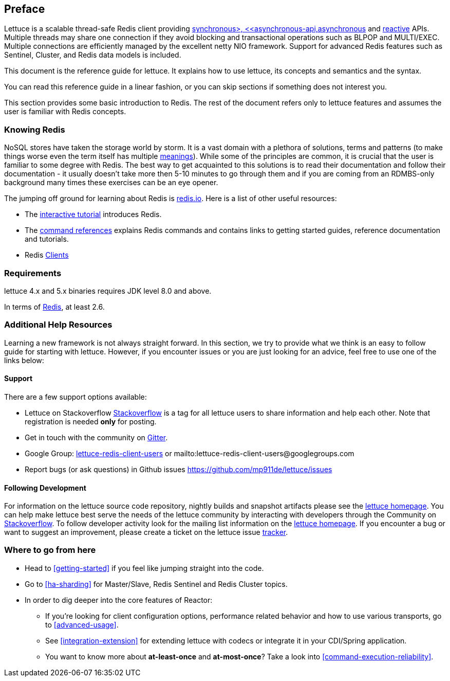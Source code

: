 [[preface]]
== Preface

Lettuce is a scalable thread-safe Redis client providing <<basic-usage,synchronous>, <<asynchronous-api,asynchronous>> and <<reactive-api,reactive>> APIs. Multiple threads may share one connection if they avoid blocking and transactional operations such as BLPOP and MULTI/EXEC. Multiple connections are efficiently managed by the excellent netty NIO framework. Support for advanced Redis features such as Sentinel, Cluster, and Redis data models is included.

This document is the reference guide for lettuce. It explains how to use lettuce, its concepts and semantics and the syntax.

You can read this reference guide in a linear fashion, or you can skip sections if something does not interest you.

This section provides some basic introduction to Redis. The rest of the document refers only to lettuce features and assumes the user is familiar with Redis concepts.

[[preface.redis]]
=== Knowing Redis
NoSQL stores have taken the storage world by storm. It is a vast domain with a plethora of solutions, terms and patterns (to make things worse even the term itself has multiple http://www.google.com/search?q=nosoql+acronym[meanings]). While some of the principles are common, it is crucial that the user is familiar to some degree with Redis. The best way to get acquainted to this solutions is to read their documentation and follow their documentation - it usually doesn't take more then 5-10 minutes to go through them and if you are coming from an RDMBS-only background many times these exercises can be an eye opener.

The jumping off ground for learning about Redis is http://www.redis.io/[redis.io]. Here is a list of other useful resources:

* The http://try.redis.io/[interactive tutorial] introduces Redis.
* The http://redis.io/commands[command references] explains Redis commands and contains links to getting started guides, reference documentation and tutorials.
* Redis https://redis.io/clients[Clients]

[[preface.requirements]]
=== Requirements

lettuce 4.x and 5.x binaries requires JDK level 8.0 and above.

In terms of http://redis.io/[Redis], at least 2.6.

=== Additional Help Resources

Learning a new framework is not always straight forward. In this section, we try to provide what we think is an easy to follow guide for starting with lettuce. However, if you encounter issues or you are just looking for an advice, feel free to use one of the links below:

[[preface.support]]
==== Support

There are a few support options available:

 * Lettuce on Stackoverflow http://stackoverflow.com/questions/tagged/lettuce[Stackoverflow] is a tag for all lettuce users to share information and help each other. Note that registration is needed *only* for posting.
 * Get in touch with the community on https://gitter.im/mp911de/lettuce[Gitter].
 * Google Group: https://groups.google.com/d/forum/lettuce-redis-client-users[lettuce-redis-client-users] or mailto:lettuce-redis-client-users@googlegroups.com
 * Report bugs (or ask questions) in Github issues https://github.com/mp911de/lettuce/issues

[[preface.development]]
==== Following Development

For information on the lettuce source code repository, nightly builds and snapshot artifacts please see the https://redis.paluch.biz[lettuce homepage]. You can help make lettuce best serve the needs of the lettuce community by interacting with developers through the Community on http://stackoverflow.com/questions/tagged/lettuce[Stackoverflow]. To follow developer activity look for the mailing list information on the https://redis.paluch.biz[lettuce homepage]. If you encounter a bug or want to suggest an improvement, please create a ticket on the lettuce issue https://github.com/mp911de/lettuce/issues[tracker].

=== Where to go from here
 * Head to <<getting-started>> if you feel like jumping straight into the code.
 * Go to <<ha-sharding>> for Master/Slave, Redis Sentinel and Redis Cluster topics.
 * In order to dig deeper into the core features of Reactor:
 ** If you’re looking for client configuration options, performance related behavior and how to use various transports, go to <<advanced-usage>>.
 ** See <<integration-extension>> for extending lettuce with codecs or integrate it in your CDI/Spring application.
 ** You want to know more about *at-least-once* and *at-most-once*? Take a look into <<command-execution-reliability>>.

